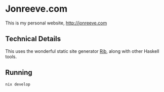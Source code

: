 
* Jonreeve.com

This is my personal website, [[http://jonreeve.com]]

** Technical Details

This uses the wonderful static site generator [[https://github.com/srid/rib/][Rib]], along with other Haskell tools.

** Running

#+BEGIN_SRC bash
nix develop

#+END_SRC
